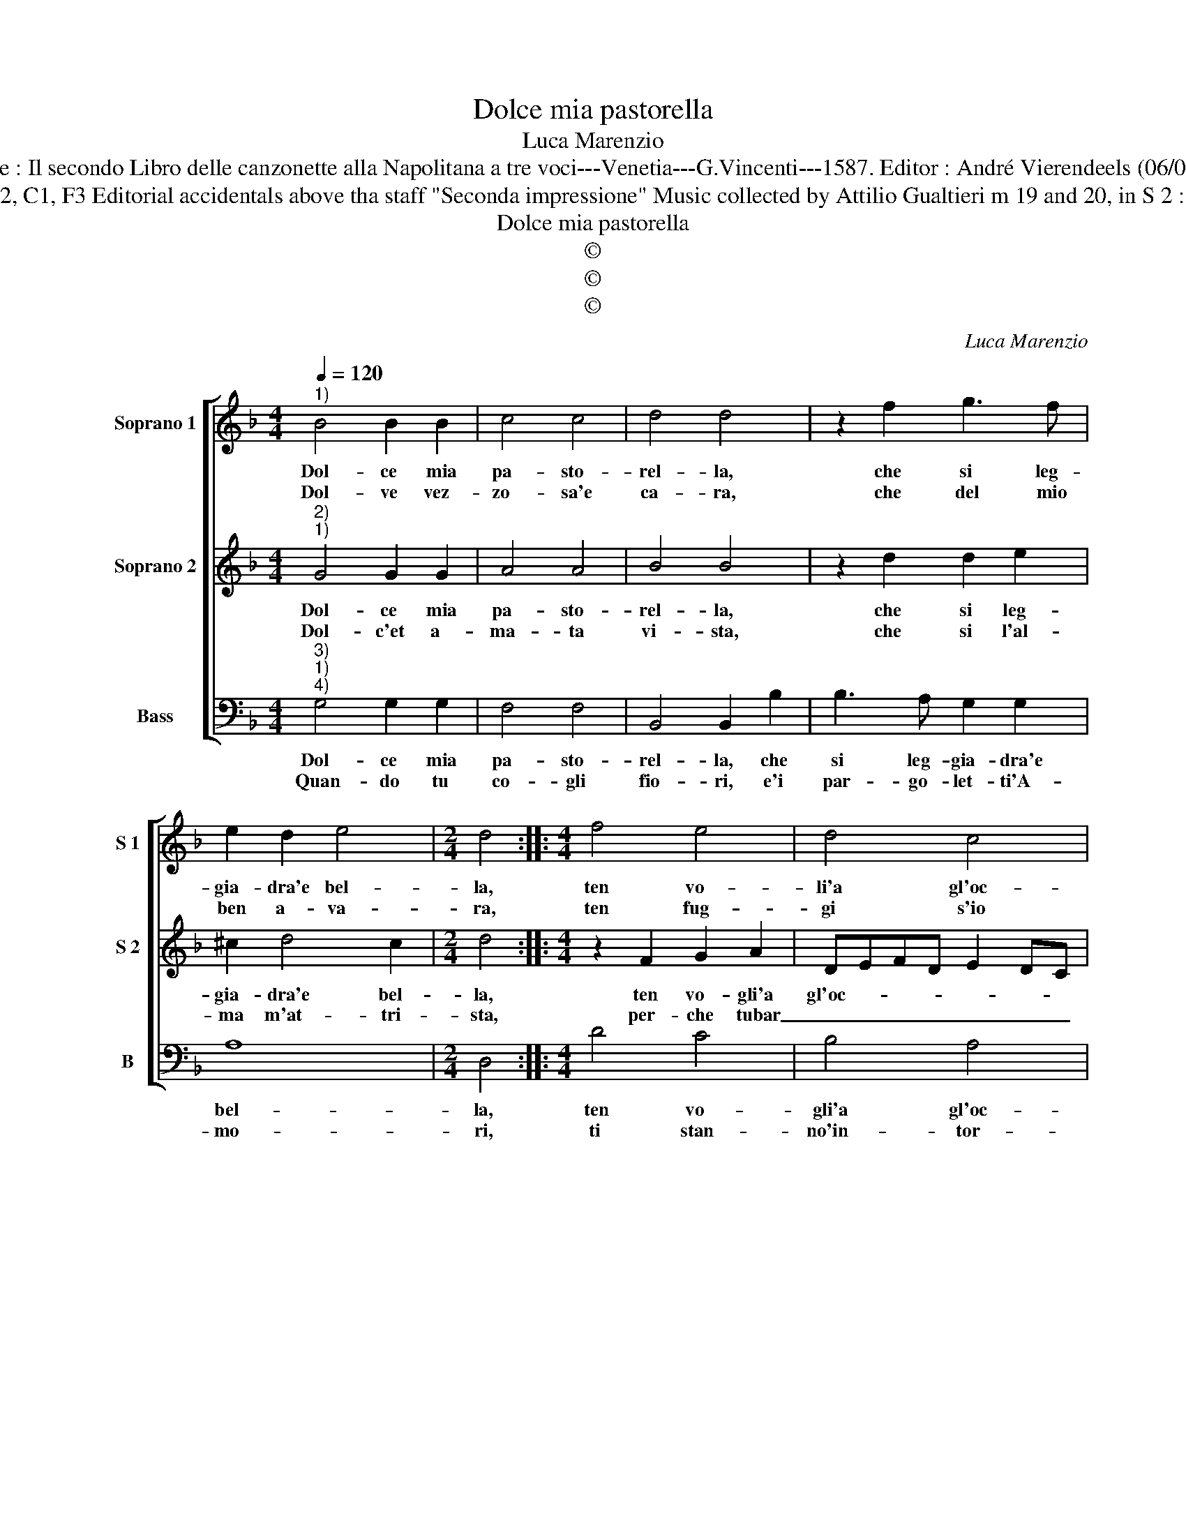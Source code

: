 X:1
T:Dolce mia pastorella
T:Luca Marenzio
T:Source : Il secondo Libro delle canzonette alla Napolitana a tre voci---Venetia---G.Vincenti---1587. Editor : André Vierendeels (06/05/17).
T:Notes : Original clefs : G2, C1, F3 Editorial accidentals above tha staff "Seconda impressione" Music collected by Attilio Gualtieri m 19 and 20, in S 2 : rests not in original print  
T:Dolce mia pastorella
T:©
T:©
T:©
C:Luca Marenzio
Z:©
%%score [ 1 2 3 ]
L:1/8
Q:1/4=120
M:4/4
K:F
V:1 treble nm="Soprano 1" snm="S 1"
V:2 treble nm="Soprano 2" snm="S 2"
V:3 bass nm="Bass" snm="B"
V:1
"^1)" B4 B2 B2 | c4 c4 | d4 d4 | z2 f2 g3 f | e2 d2 e4 |[M:2/4] d4 ::[M:4/4] f4 e4 | d4 c4 | %8
w: Dol- ce mia|pa- sto-|rel- la,|che si leg-|gia- dra'e bel-|la,|ten vo-|li'a gl'oc-|
w: Dol- ve vez-|zo- sa'e|ca- ra,|che del mio|ben a- va-|ra,|ten fug-|gi s'io|
 B4 A4 | A4 e2 f2 | g8 | f2 e2 d4- | d4 c4- | c4 f4- | f4 z2 d2 | c3 B A2 d2 | c3 B A2 G2 | A8 | %18
w: chi mie-|i, per- che|cru-|da mi se-|* i,|_ deh,|_ deh,|ba- scia- mi, deh,|ba- scia- mi ben|mi-|
w: ti mi-|ro, ond' io|pian-|go'e so- spi-|* ro,|_ deh,|_ deh,|non vo- ler, deh|non vo- ler o|mam-|
 A4 z2 B2 | B2 c2 d4- | d4 z2 f2 | e3 d c2 f2 | fedc B2 d2- | d2 c4 B2 | A4 !fermata!G4 :| %25
w: o, ch'al-|tro da te,|_ ch'al-|tro da te, non|bra- * * * * mo'e|_ non de-|si- o.|
w: ma, che|mi con- sum',-|* che|mi con- su- m'il|cor _ _ _ _ l'ar-|* den- te|fiam- ma.|
V:2
"^2)""^1)" G4 G2 G2 | A4 A4 | B4 B4 | z2 d2 d2 e2 | ^c2 d4 c2 |[M:2/4] d4 ::[M:4/4] z2 F2 G2 A2 | %7
w: Dol- ce mia|pa- sto-|rel- la,|che si leg-|gia- dra'e bel-|la,|ten vo- gli'a|
w: Dol- c'et a-|ma- ta|vi- sta,|che si l'al-|ma m'at- tri-|sta,|per- che tubar|
 DEFD E2 DC | D2 E2 F4 | F4 c2 d2 | e8 | d2 c2 =B2 c2- | c2 =B2 c4- | c4 d4- | d4 z2 B2 | %15
w: gl'oc- * * * * * *|* * chi|miei, per- che|cru-|da mi se- *|* * i,|_ deh,|_ deh,|
w: _ _ _ _ _ _ _|* ti veg-|gio, ond' ogn'|ho-|ra sto peg- *|* * gio,|_ deh,|_ deh,|
 A3 G F2 B2 | A3 G ^F2 G2 | ^F8 | ^F4 z4 | z4 D4 | D2 E2 F4 | G4 A4- | A2 B2 G4- | G2 A2 ^F2 G2- | %24
w: ba- scia- mi, deh,|ba- scia- mi ben|mi-|o,|ch'al-|tro da te|non bra-|* mo e|_ non de- si-|
w: non vo- ler, deh,|non vo- ler fi-|ni-|re,|chi'è|na- to'al mon-|do sol|_ per te|_ ser- vi- *|
 G2 ^F2 !fermata!G4 :| %25
w: * * o.|
w: * * re.|
V:3
"^3)""^1)""^4)" G,4 G,2 G,2 | F,4 F,4 | B,,4 B,,2 B,2 | B,3 A, G,2 G,2 | A,8 |[M:2/4] D,4 :: %6
w: Dol- ce mia|pa- sto-|rel- la, che|si leg- gia- dra'e|bel-|la,|
w: Quan- do tu|co- gli|fio- ri, e'i|par- go- let- ti'A-|mo-|ri,|
[M:4/4] D4 C4 | B,4 A,4 | G,4 F,4 | F,4 C,2 C,2 | C,4 E,4 | F,4 G,4- | G,4 C,4- | C,4 B,,4- | %14
w: ten vo-|gli'a gl'oc-|chi mie-|i, per- che|cru- da|mi se-|* i,|_ deh,|
w: ti stan-|no'in- tor-|no, e|ti fà'il crin|a- dor-||* no,|_ deh,|
 B,,4 z2 B,2 | F,3 G, D,2 B,,2 | F,3 G, D,2 _E,2 | D,8 | D,4 z2 G,2 | G,2 A,2 B,2 B,,2 | %20
w: _ deh,|ba- scia- mi, deh|ba- scia- mi ben|mi-|o, ch'al-|tro da te, ch'al-|
w: _ deh,|mo- stra- mi, deh,|mo- stra- mi'un bel|vi-|so, che|lie- to'an- dro, che|
 B,,2 C,2 D,4 | E,4 F,4 | D,4 G,4 | C,4 D,4- | D,4 !fermata!G,,4 :| %25
w: tro da te|non bra-|mo'e non|de- si-|* o.|
w: lie- to'an- dro|mo- ren-|do'in Pa-|ra- di-|* so.|

